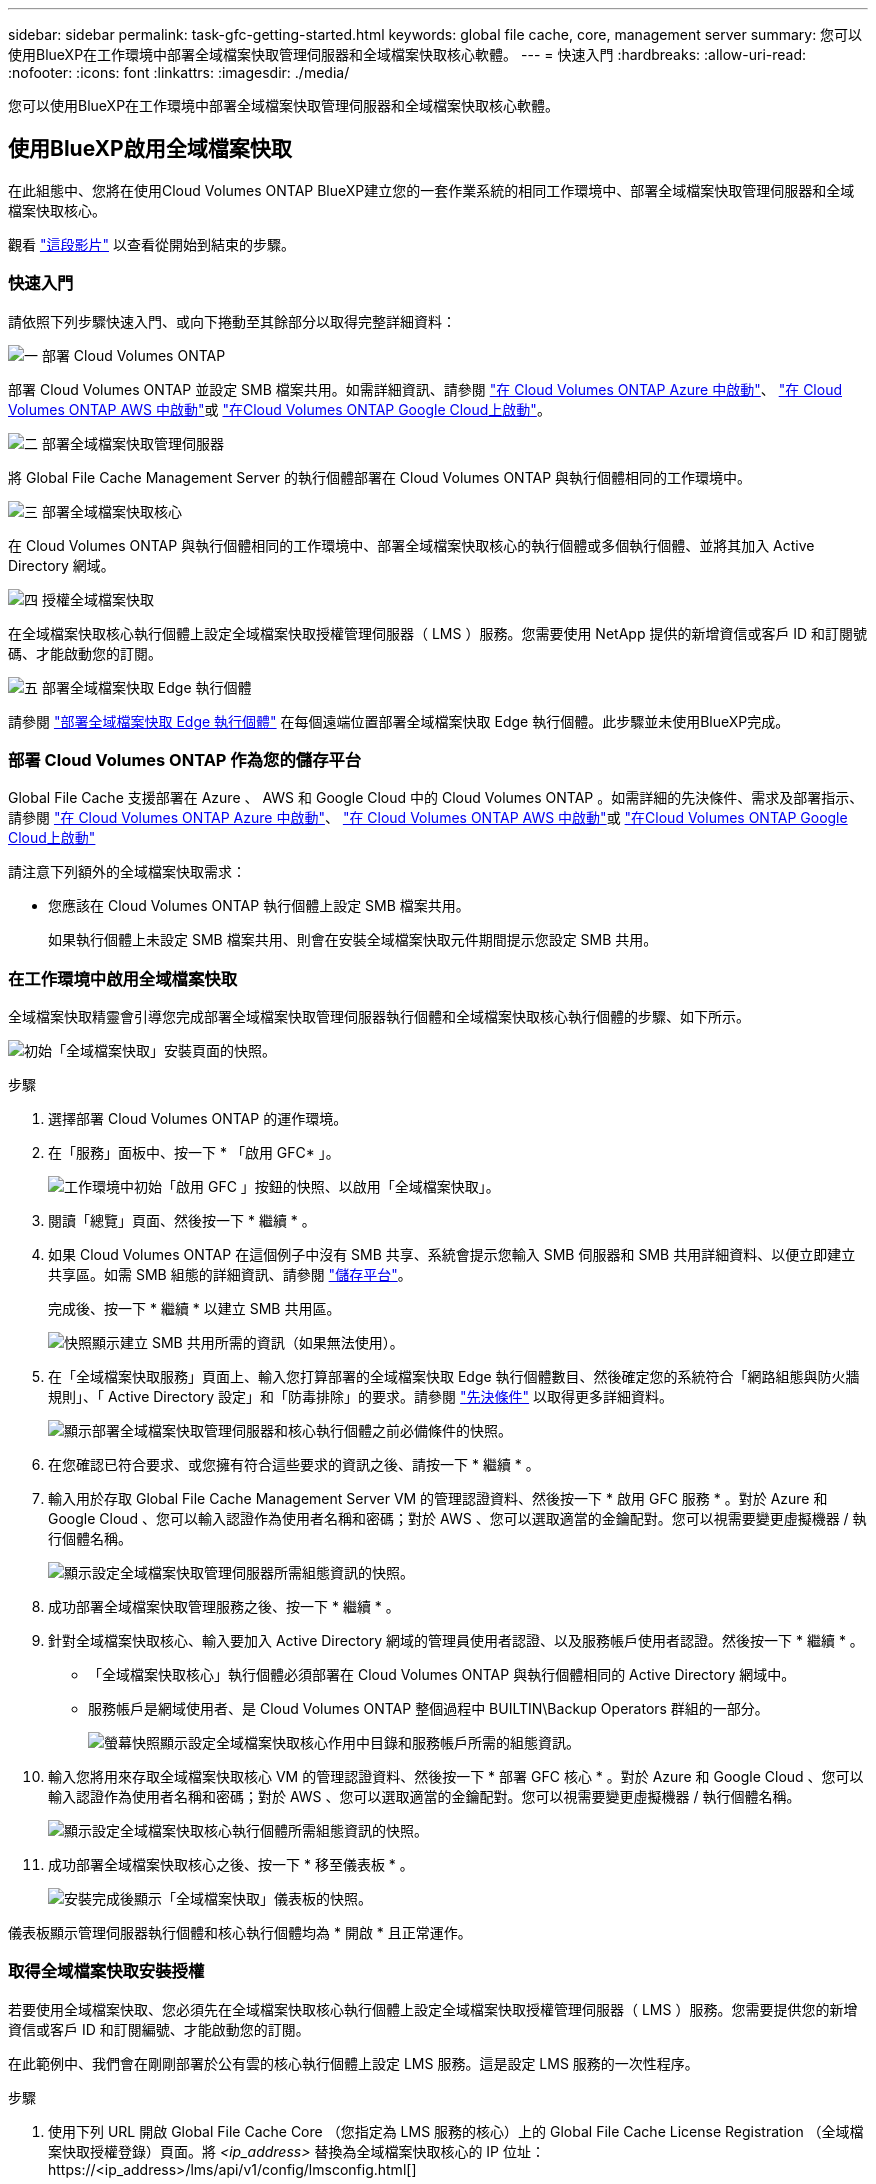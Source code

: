 ---
sidebar: sidebar 
permalink: task-gfc-getting-started.html 
keywords: global file cache, core, management server 
summary: 您可以使用BlueXP在工作環境中部署全域檔案快取管理伺服器和全域檔案快取核心軟體。 
---
= 快速入門
:hardbreaks:
:allow-uri-read: 
:nofooter: 
:icons: font
:linkattrs: 
:imagesdir: ./media/


[role="lead"]
您可以使用BlueXP在工作環境中部署全域檔案快取管理伺服器和全域檔案快取核心軟體。



== 使用BlueXP啟用全域檔案快取

在此組態中、您將在使用Cloud Volumes ONTAP BlueXP建立您的一套作業系統的相同工作環境中、部署全域檔案快取管理伺服器和全域檔案快取核心。

觀看 link:https://www.youtube.com/watch?v=TGIQVssr43A["這段影片"^] 以查看從開始到結束的步驟。



=== 快速入門

請依照下列步驟快速入門、或向下捲動至其餘部分以取得完整詳細資料：

.image:https://raw.githubusercontent.com/NetAppDocs/common/main/media/number-1.png["一"] 部署 Cloud Volumes ONTAP
[role="quick-margin-para"]
部署 Cloud Volumes ONTAP 並設定 SMB 檔案共用。如需詳細資訊、請參閱 https://docs.netapp.com/us-en/cloud-manager-cloud-volumes-ontap/task-deploying-otc-azure.html["在 Cloud Volumes ONTAP Azure 中啟動"^]、 https://docs.netapp.com/us-en/cloud-manager-cloud-volumes-ontap/task-deploying-otc-aws.html["在 Cloud Volumes ONTAP AWS 中啟動"^]或 https://docs.netapp.com/us-en/cloud-manager-cloud-volumes-ontap/task-deploying-gcp.html["在Cloud Volumes ONTAP Google Cloud上啟動"^]。

.image:https://raw.githubusercontent.com/NetAppDocs/common/main/media/number-2.png["二"] 部署全域檔案快取管理伺服器
[role="quick-margin-para"]
將 Global File Cache Management Server 的執行個體部署在 Cloud Volumes ONTAP 與執行個體相同的工作環境中。

.image:https://raw.githubusercontent.com/NetAppDocs/common/main/media/number-3.png["三"] 部署全域檔案快取核心
[role="quick-margin-para"]
在 Cloud Volumes ONTAP 與執行個體相同的工作環境中、部署全域檔案快取核心的執行個體或多個執行個體、並將其加入 Active Directory 網域。

.image:https://raw.githubusercontent.com/NetAppDocs/common/main/media/number-4.png["四"] 授權全域檔案快取
[role="quick-margin-para"]
在全域檔案快取核心執行個體上設定全域檔案快取授權管理伺服器（ LMS ）服務。您需要使用 NetApp 提供的新增資信或客戶 ID 和訂閱號碼、才能啟動您的訂閱。

.image:https://raw.githubusercontent.com/NetAppDocs/common/main/media/number-5.png["五"] 部署全域檔案快取 Edge 執行個體
[role="quick-margin-para"]
請參閱 link:task-deploy-gfc-edge-instances.html["部署全域檔案快取 Edge 執行個體"^] 在每個遠端位置部署全域檔案快取 Edge 執行個體。此步驟並未使用BlueXP完成。



=== 部署 Cloud Volumes ONTAP 作為您的儲存平台

Global File Cache 支援部署在 Azure 、 AWS 和 Google Cloud 中的 Cloud Volumes ONTAP 。如需詳細的先決條件、需求及部署指示、請參閱 https://docs.netapp.com/us-en/cloud-manager-cloud-volumes-ontap/task-deploying-otc-azure.html["在 Cloud Volumes ONTAP Azure 中啟動"^]、 https://docs.netapp.com/us-en/cloud-manager-cloud-volumes-ontap/task-deploying-otc-aws.html["在 Cloud Volumes ONTAP AWS 中啟動"^]或 https://docs.netapp.com/us-en/cloud-manager-cloud-volumes-ontap/task-deploying-gcp.html["在Cloud Volumes ONTAP Google Cloud上啟動"^]

請注意下列額外的全域檔案快取需求：

* 您應該在 Cloud Volumes ONTAP 執行個體上設定 SMB 檔案共用。
+
如果執行個體上未設定 SMB 檔案共用、則會在安裝全域檔案快取元件期間提示您設定 SMB 共用。





=== 在工作環境中啟用全域檔案快取

全域檔案快取精靈會引導您完成部署全域檔案快取管理伺服器執行個體和全域檔案快取核心執行個體的步驟、如下所示。

image:screenshot_gfc_install1.png["初始「全域檔案快取」安裝頁面的快照。"]

.步驟
. 選擇部署 Cloud Volumes ONTAP 的運作環境。
. 在「服務」面板中、按一下 * 「啟用 GFC* 」。
+
image:screenshot_gfc_install2.png["工作環境中初始「啟用 GFC 」按鈕的快照、以啟用「全域檔案快取」。"]

. 閱讀「總覽」頁面、然後按一下 * 繼續 * 。
. 如果 Cloud Volumes ONTAP 在這個例子中沒有 SMB 共享、系統會提示您輸入 SMB 伺服器和 SMB 共用詳細資料、以便立即建立共享區。如需 SMB 組態的詳細資訊、請參閱 link:concept-before-you-begin-to-deploy-gfc.html#storage-platform-volumes["儲存平台"^]。
+
完成後、按一下 * 繼續 * 以建立 SMB 共用區。

+
image:screenshot_gfc_install3.png["快照顯示建立 SMB 共用所需的資訊（如果無法使用）。"]

. 在「全域檔案快取服務」頁面上、輸入您打算部署的全域檔案快取 Edge 執行個體數目、然後確定您的系統符合「網路組態與防火牆規則」、「 Active Directory 設定」和「防毒排除」的要求。請參閱 link:concept-before-you-begin-to-deploy-gfc.html#prerequisites["先決條件"] 以取得更多詳細資料。
+
image:screenshot_gfc_install4.png["顯示部署全域檔案快取管理伺服器和核心執行個體之前必備條件的快照。"]

. 在您確認已符合要求、或您擁有符合這些要求的資訊之後、請按一下 * 繼續 * 。
. 輸入用於存取 Global File Cache Management Server VM 的管理認證資料、然後按一下 * 啟用 GFC 服務 * 。對於 Azure 和 Google Cloud 、您可以輸入認證作為使用者名稱和密碼；對於 AWS 、您可以選取適當的金鑰配對。您可以視需要變更虛擬機器 / 執行個體名稱。
+
image:screenshot_gfc_install5.png["顯示設定全域檔案快取管理伺服器所需組態資訊的快照。"]

. 成功部署全域檔案快取管理服務之後、按一下 * 繼續 * 。
. 針對全域檔案快取核心、輸入要加入 Active Directory 網域的管理員使用者認證、以及服務帳戶使用者認證。然後按一下 * 繼續 * 。
+
** 「全域檔案快取核心」執行個體必須部署在 Cloud Volumes ONTAP 與執行個體相同的 Active Directory 網域中。
** 服務帳戶是網域使用者、是 Cloud Volumes ONTAP 整個過程中 BUILTIN\Backup Operators 群組的一部分。
+
image:screenshot_gfc_install6.png["螢幕快照顯示設定全域檔案快取核心作用中目錄和服務帳戶所需的組態資訊。"]



. 輸入您將用來存取全域檔案快取核心 VM 的管理認證資料、然後按一下 * 部署 GFC 核心 * 。對於 Azure 和 Google Cloud 、您可以輸入認證作為使用者名稱和密碼；對於 AWS 、您可以選取適當的金鑰配對。您可以視需要變更虛擬機器 / 執行個體名稱。
+
image:screenshot_gfc_install7.png["顯示設定全域檔案快取核心執行個體所需組態資訊的快照。"]

. 成功部署全域檔案快取核心之後、按一下 * 移至儀表板 * 。
+
image:screenshot_gfc_install8.png["安裝完成後顯示「全域檔案快取」儀表板的快照。"]



儀表板顯示管理伺服器執行個體和核心執行個體均為 * 開啟 * 且正常運作。



=== 取得全域檔案快取安裝授權

若要使用全域檔案快取、您必須先在全域檔案快取核心執行個體上設定全域檔案快取授權管理伺服器（ LMS ）服務。您需要提供您的新增資信或客戶 ID 和訂閱編號、才能啟動您的訂閱。

在此範例中、我們會在剛剛部署於公有雲的核心執行個體上設定 LMS 服務。這是設定 LMS 服務的一次性程序。

.步驟
. 使用下列 URL 開啟 Global File Cache Core （您指定為 LMS 服務的核心）上的 Global File Cache License Registration （全域檔案快取授權登錄）頁面。將 _<ip_address>_ 替換為全域檔案快取核心的 IP 位址：https://<ip_address>/lms/api/v1/config/lmsconfig.html[]
. 按一下 * 「 Continue to this website （ not recommended ）（繼續前往此網站（不建議））」 * 繼續。隨即顯示頁面、可讓您設定 LMS 或檢查現有的授權資訊。
+
image:screenshot_gfc_license1.png["全域檔案快取授權登錄頁面的快照。"]

. 選擇登錄模式：
+
** 「 NetApp LMS 」適用於向 NetApp 或其認證合作夥伴購買 NetApp Global File Cache Edge 授權的客戶。（偏好）
** 「老舊 LMS 」適用於透過 NetApp 支援取得客戶 ID 的現有或試用客戶。（此選項已過時。）


. 在此範例中、按一下 * NetApp LMS* 、輸入您的客戶 ID （最好是您的電子郵件地址）、然後按一下 * 註冊 LMS* 。
+
image:screenshot_gfc_license2.png["在「 Global File Cache License Registration 」（全球檔案快取授權登錄）頁面中輸入內部部署 LMS 客戶 ID 的快照。"]

. 請查看 NetApp 的確認電子郵件、其中包含您的 GFC 軟體訂閱編號和序號。
+
image:screenshot_gfc_license_email.png["NetApp 電子郵件的快照、其中包含您的 GFC 軟體訂閱編號。"]

. 按一下「 * NetApp LMS 設定 * 」標籤。
. 選擇 * GFC 授權訂閱 * 、輸入您的 GFC 軟體訂閱號碼、然後按一下 * 提交 * 。
+
image:screenshot_gfc_license_subscription.png["在 GFC 授權訂閱頁面中輸入 GFC 軟體訂閱編號的快照。"]

+
您會看到一則訊息、指出您的 GFC 授權訂閱已成功註冊並啟動 LMS 執行個體。任何後續購買項目都會自動新增至 GFC 授權訂閱。

. 您也可以按一下 * 授權資訊 * 索引標籤、檢視所有的 GFC 授權資訊。


.接下來呢？
如果您確定需要部署多個全域檔案快取核心來支援組態、請按一下儀表板中的 * 「 Add Core Instanced* （新增核心執行個體 * ）」、然後依照部署精靈的指示進行。

完成核心部署之後、您需要 link:download-gfc-resources.html["部署全域檔案快取 Edge 執行個體"^] 在您的每個遠端辦公室。



== 部署其他核心執行個體

如果您的組態因為大量 Edge 執行個體而需要安裝多個全域檔案快取核心、您可以將另一個核心新增至工作環境。

部署 Edge 執行個體時、您會將部分執行個體設定為連線至第一個核心、而其他執行個體則連線至第二個核心。兩個核心執行個體都能在 Cloud Volumes ONTAP 工作環境中存取相同的後端儲存設備（您的實例）。

. 在「全域檔案快取儀表板」中、按一下「 * 新增核心執行個體 * 」。
+
image:screenshot_gfc_add_another_core.png["GFC 儀表板的快照、以及新增其他核心執行個體的按鈕。"]

. 輸入要加入 Active Directory 網域的管理員使用者認證、以及服務帳戶使用者認證。然後按一下 * 繼續 * 。
+
** 全域檔案快取核心執行個體必須與 Cloud Volumes ONTAP 執行個體位於相同的 Active Directory 網域中。
** 服務帳戶是網域使用者、是 Cloud Volumes ONTAP 整個過程中 BUILTIN\Backup Operators 群組的一部分。
+
image:screenshot_gfc_install6.png["螢幕快照顯示設定全域檔案快取核心作用中目錄和服務帳戶所需的組態資訊。"]



. 輸入您將用來存取全域檔案快取核心 VM 的管理認證資料、然後按一下 * 部署 GFC 核心 * 。對於 Azure 和 Google Cloud 、您可以輸入認證作為使用者名稱和密碼；對於 AWS 、您可以選取適當的金鑰配對。您可以視需要變更 VM 名稱。
+
image:screenshot_gfc_install7.png["顯示設定全域檔案快取核心執行個體所需組態資訊的快照。"]

. 成功部署全域檔案快取核心之後、按一下 * 移至儀表板 * 。
+
image:screenshot_gfc_dashboard_2cores.png["安裝完成後顯示「全域檔案快取」儀表板的快照。"]



儀表板反映工作環境的第二個核心執行個體。
